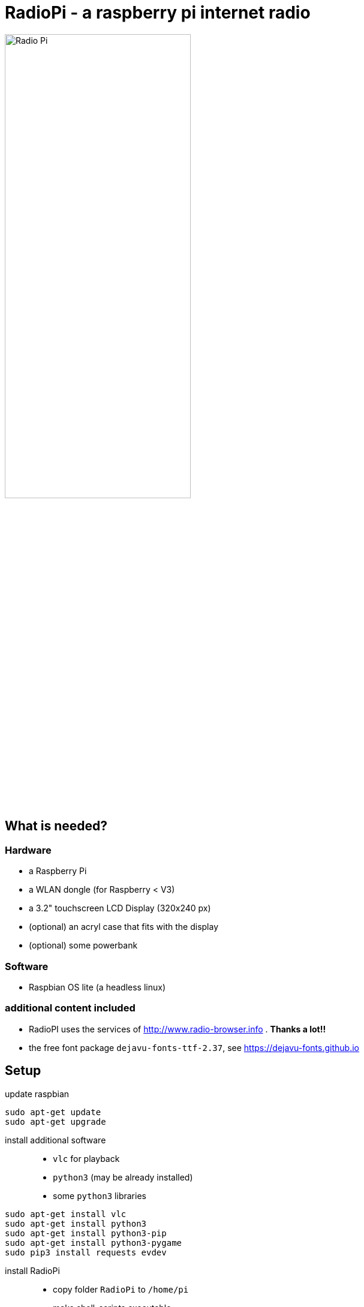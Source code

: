 = RadioPi - a raspberry pi internet radio

image:screenshots/radio_pi_07.jpg[Radio Pi,width=60%]

== What is needed?
=== Hardware
* a Raspberry Pi
* a WLAN dongle (for Raspberry < V3)
* a 3.2" touchscreen LCD Display (320x240 px)
* (optional) an acryl case that fits with the display
* (optional) some powerbank

=== Software
* Raspbian OS lite (a headless linux)

=== additional content included

* RadioPI uses the services of http://www.radio-browser.info . *Thanks a lot!!*
* the free font package `dejavu-fonts-ttf-2.37`, see https://dejavu-fonts.github.io

== Setup

update raspbian::
[source, bash]
----
sudo apt-get update
sudo apt-get upgrade
----

install additional software::
* `vlc` for playback
* `python3` (may be already installed)
* some `python3` libraries

[source, bash]
----
sudo apt-get install vlc
sudo apt-get install python3
sudo apt-get install python3-pip
sudo apt-get install python3-pygame
sudo pip3 install requests evdev
----

install RadioPi::
* copy folder `RadioPi` to `/home/pi`
* make shell-scripts executable

[source, bash]
----
pi@raspberrypi:~ $ cd RadioPi
pi@raspberrypi:~/RadioPi $ chmod +x *.sh
pi@raspberrypi:~/RadioPi $ chmod +x network/*.sh
----

test installed libraries::
[source, bash]
----
pi@raspberrypi:~/RadioPi python3 testlib.py
pygame 1.9.4
Hello from the pygame community. https://www.pygame.org/contribute.html
=> all required python libs available
----

make `RadioPi` start at boot - add `/home/pi/RadioPi/startup.sh` to `/etc/rc.local`::
[source, bash]
----
#!/bin/sh -e
#
# rc.local
#
# This script is executed at the end of each multiuser runlevel.
# Make sure that the script will "exit 0" on success or any other
# value on error.
#
# In order to enable or disable this script just change the execution
# bits.
#
# By default this script does nothing.

# Print the IP address
_IP=$(hostname -I) || true
if [ "$_IP" ]; then
  printf "My IP address is %s\n" "$_IP"
fi

# start RadioPi
/home/pi/RadioPi startup.sh

exit 0
----

reboot system::
[source, bash]
----
sudo reboot
----

*Problems? send a note to `christian at dreierschach.de` :-)*

== Screenshots

[cols="1,1"]
|===
a|Settings view - no connection::
image:screenshots/radio_pi_01.jpg[Radio Pi]
a|Settings view - change WLAN::
image:screenshots/radio_pi_02.jpg[Radio Pi]

a|Select view - initially loading list of radio stations::
image:screenshots/radio_pi_00.jpg[Radio Pi]
a|Select view - with list of stations::
image:screenshots/radio_pi_03.jpg[Radio Pi]

a|Select view - only show favourites::
image:screenshots/radio_pi_04.jpg[Radio Pi]
a|Select view - filtered by "SWR" string::
image:screenshots/radio_pi_05.jpg[Radio Pi]

a|Play view - play selected radio station::
image:screenshots/radio_pi_06.jpg[Radio Pi]
|